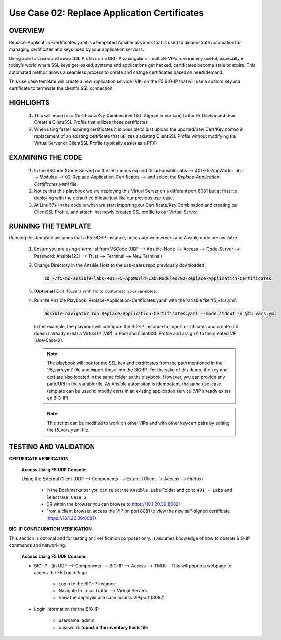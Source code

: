 Use Case 02: Replace Application Certificates
=============================================

OVERVIEW
--------
Replace-Application-Certificates.yaml is a templated Ansible playbook that is used to demonstrate automation for managing certificates and keys used by your application services.

Being able to create and swap SSL Profiles on a BIG-IP to singular or multiple VIPs is extremely useful, especially in today’s world where SSL keys get leaked, systems and applications get hacked, certificates become stale or expire. This automated method allows a seamless process to create and change certificates based on need/demand.

This use case template will create a new application service (VIP) on the F5 BIG-IP that will use a custom key and certificate to terminate the client's SSL connection.

HIGHLIGHTS
----------

   1. This will import in a Certificate/Key Combination (Self Signed in our Lab) to the F5 Device and then Create a ClientSSL Profile that utilizes these certificates

   2. When using faster expiring certificates it is possible to just upload the updated/new Cert/Key combo in replacement of an existing certificate that utilizes a existing ClientSSL Profile without modifying the Virtual Server or ClientSSL Profile (typically easier as a PFX)


EXAMINING THE CODE
------------------

   1. In the VSCode (Code-Server) on the left menus expand f5-bd-ansible-labs --> 401-F5-AppWorld-Lab --> Modules --> 02-Replace-Application-Certificates --> and select the `Replace-Application-Certificates.yaml` file.

   2. Notice that this playbook we are deploying this Virtual Server on a different port 8081 but at first it's deploying with the default certificate just like our previous use-case.

   3. At Line 57+ in the code is when we start importing our Certificate/Key Combination and creating our ClientSSL Profile, and attach that newly created SSL profile to our Virtual Server.


RUNNING THE TEMPLATE
--------------------

Running this template assumes that a F5 BIG-IP instance, necessary webservers and Ansible node are available. 

   1. Ensure you are using a terminal from VSCode (UDF --> Ansible-Node --> Access --> Code-Server --> Password: Ansible123! --> Trust --> Terminal --> New Terminal)
      
   2. Change Directory in the Ansible Host to the use-cases repo previously downloaded

      .. code:: bash
      
         cd ~/f5-bd-ansible-labs/401-F5-AppWorld-Lab/Modules/02-Replace-Application-Certificates


   3. **(Optional)** Edit 'f5_vars.yml' file to customize your variables.

   4. Run the Ansible Playbook ‘Replace-Application-Certificates.yaml’ with the variable file ‘f5_vars.yml’:

      .. code:: bash

         ansible-navigator run Replace-Application-Certificates.yaml --mode stdout -e @f5_vars.yml

      In this example, the playbook will configure the BIG-IP instance to import certificates and create (if it doesn't already exist) a Virtual IP (VIP), a Pool and ClientSSL Profile and assign it to the created VIP (Use-Case-2).  
   
      .. note::
         
         The playbook will look for the SSL key and certificates from the path mentioned in the 'f5_vars.yml' file and import those into the BIG-IP. For the sake of this demo, the key and cert are also located in the same folder as the playbook. However, you can provide any path/URI in the variable file. As Ansible automation is idempotent, the same use-case template can be used to modify certs in an existing application service (VIP already exists on BIG-IP). 

      .. note::

         This script can be modified to work on other VIPs and with other key/cert pairs by editing the f5_vars.yaml file.

TESTING AND VALIDATION
----------------------

**CERTIFICATE VERIFICATION**

   **Access Using F5 UDF Console:**

   Using the External Client (UDF --> Components --> External Client --> Access --> Firefox)

      - In the Bookmarks bar you can select the ``Ansible Labs`` Folder and go to ``401 - Labs`` and Select ``Use Case 2`` 
      - OR within the browser you can browse to https://10.1.20.30:8082/
      - From a client browser, access the VIP on port 8081 to view the new self-signed certificate (https://10.1.20.30:8082)


**BIG-IP CONFIGURATION VERIFICATION**

This section is optional and for testing and verification purposes only. It assumes knowledge of how to operate BIG-IP commands and networking.

   **Access Using F5 UDF Console:**

   - BIG-IP - (In UDF --> Components --> BIG-IP --> Access --> TMUI)  - This will popup a webpage to access the F5 Login Page

      * Login to the BIG-IP instance
      * Navigate to Local Traffic --> Virtual Servers
      * View the deployed use case access VIP:port (8082)

   - Login information for the BIG-IP:
   
      * username: admin 
      * password: **found in the inventory hosts file**